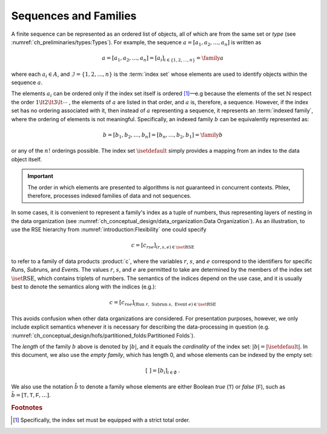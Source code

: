 **********************
Sequences and Families
**********************

A finite sequence can be represented as an ordered list of objects, all of which are from the same set or *type* (see :numref:`ch_preliminaries/types:Types`).
For example, the sequence :math:`a = [a_1, a_2, \dots, a_n]` is written as

.. math::
    a = [a_1, a_2, \dots, a_n] = [a_i]_{i \in \{1, 2, \dots, n\}} = \family{a}

where each :math:`a_i \in A`, and :math:`\mathcal{I} = \{1, 2, \dots, n\}` is the :term:`index set` whose elements are used to identify objects within the sequence :math:`a`.

The elements :math:`a_i` can be ordered only if the index set itself is ordered [#strict]_—e.g because the elements of the set :math:`\mathbb{N}` respect the order :math:`1 \lt 2 \lt 3 \lt \cdots` , the elements of :math:`a` are listed in that order, and :math:`a` is, therefore, a sequence.
However, if the index set has no ordering associated with it, then instead of :math:`a` representing a sequence, it represents an :term:`indexed family`, where the ordering of elements is not meaningful.
Specifically, an indexed family :math:`b` can be equivalently represented as:

.. math::
    b = [b_1, b_2, \dots, b_n] = [b_n, \dots, b_2, b_1] = \family{b}

or any of the :math:`n!` orderings possible.
The index set :math:`\isetdefault` simply provides a mapping from an index to the data object itself.

.. important::

   The order in which elements are presented to algorithms is not guaranteed in concurrent contexts.
   Phlex, therefore, processes indexed families of data and not sequences.

In some cases, it is convenient to represent a family's index as a tuple of numbers, thus representing layers of nesting in the data organization (see :numref:`ch_conceptual_design/data_organization:Data Organization`).
As an illustration, to use the RSE hierarchy from :numref:`introduction:Flexibility` one could specify

.. math::
    c = [c_{rse}]_{(r,s,e) \in \iset{\text{RSE}}}

to refer to a family of data products :product:`c`, where the variables :math:`r`, :math:`s`, and :math:`e` correspond to the identifiers for specific `Run`\ s, `Subrun`\ s, and `Event`\ s.
The values :math:`r`, :math:`s`, and :math:`e` are permitted to take are determined by the members of the index set :math:`\iset{\text{RSE}}`, which contains triplets of numbers.
The semantics of the indices depend on the use case, and it is usually best to denote the semantics along with the indices (e.g.):

.. math::
    c = [c_{rse}]_{(\text{Run}\ r,\ \text{Subrun}\ s,\ \text{Event}\ e) \in \iset{\text{RSE}}}

This avoids confusion when other data organizations are considered.
For presentation purposes, however, we only include explicit semantics whenever it is necessary for describing the data-processing in question (e.g. :numref:`ch_conceptual_design/hofs/partitioned_folds:Partitioned Folds`).

The *length* of the family :math:`b` above is denoted by :math:`|b|`, and it equals the *cardinality* of the index set: :math:`|b| = |\isetdefault|`.
In this document, we also use the *empty family*, which has length 0, and whose elements can be indexed by the empty set:

.. math::
    [\ ] = [b_i]_{i \in \emptyset} \ .

We also use the notation :math:`\tilde{b}` to denote a family whose elements are either Boolean `true` (:math:`\textsf{T}`) or `false` (:math:`\textsf{F}`), such as :math:`\tilde{b} = [\textsf{T}, \textsf{T}, \textsf{F}, \dots]`.

.. rubric:: Footnotes

.. [#strict] Specifically, the index set must be equipped with a strict total order.
